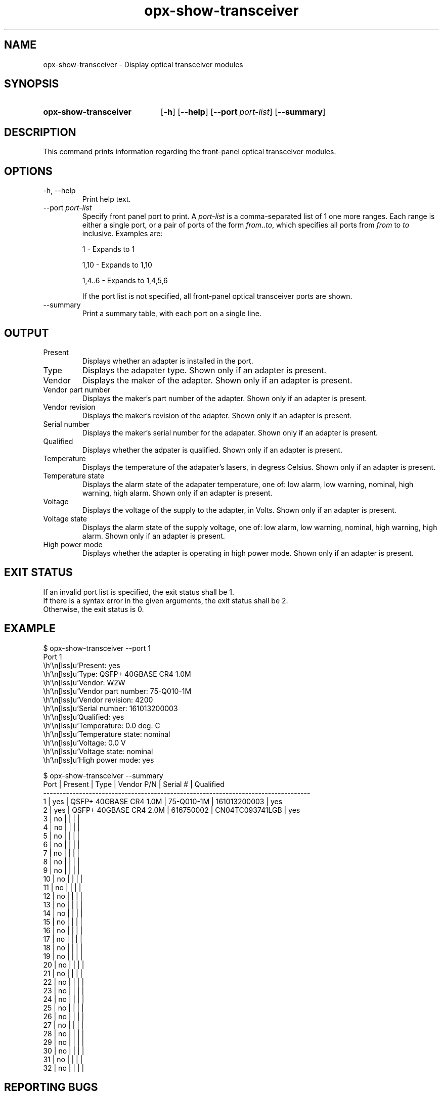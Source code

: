 .TH opx-show-transceiver "1" "2018-11-20" OPX "OPX utilities"
.SH NAME
opx-show-transceiver \- Display optical transceiver modules
.SH SYNOPSIS
.SY opx-show-transceiver
.OP \-h
.OP \-\-help
.OP \-\-port port-list
.OP \-\-summary
.YS
.SH DESCRIPTION
This command prints information regarding the front-panel optical transceiver modules.
.SH OPTIONS
.TP
\-h, \-\-help
Print help text.
.TP
.RI --port \ port-list
Specify front panel port to print.  A
.I port-list
is a comma-separated list of 1 one more ranges.  Each range is either a single port, or a pair of ports of the form \fIfrom\fR..\fIto\fR, which specifies all ports from \fIfrom\fR to \fIto\fR inclusive.
Examples are:
.sp 1
1 \- Expands to 1
.sp 1
1,10 \- Expands to 1,10
.sp 1
1,4..6 \- Expands to 1,4,5,6
.sp 1
If the port list is not specified, all front-panel optical transceiver ports are shown.
.TP
--summary
Print a summary table, with each port on a single line.
.SH OUTPUT
.TP
Present
Displays whether an adapter is installed in the port.
.TP
Type
Displays the adapater type.  Shown only if an adapter is present.
.TP
Vendor
Displays the maker of the adapter.  Shown only if an adapter is present.
.TP
Vendor part number
Displays the maker's part number of the adapter.  Shown only if an adapter is present.
.TP
Vendor revision
Displays the maker's revision of the adapter.  Shown only if an adapter is present.
.TP
Serial number
Displays the maker's serial number for the adapater.  Shown only if an adapter is present.
.TP
Qualified
Displays whether the adpater is qualified.  Shown only if an adapter is present.
.TP
Temperature
Displays the temperature of the adapater's lasers, in degress Celsius.  Shown only if an adapter is present.
.TP
Temperature state
Displays the alarm state of the adapater temperature, one of: low alarm, low warning, nominal, high warning, high alarm.  Shown only if an adapter is present.
.TP
Voltage
Displays the voltage of the supply to the adapter, in Volts.  Shown only if an adapter is present.
.TP
Voltage state
Displays the alarm state of the supply voltage, one of: low alarm, low warning, nominal, high warning, high alarm.  Shown only if an adapter is present.
.TP
High power mode
Displays whether the adapter is operating in high power mode.  Shown only if an adapter is present.
.SH EXIT STATUS
If an invalid port list is specified, the exit status shall be 1.
.br
If there is a syntax error in the given arguments, the exit status shall be 2.
.br
Otherwise, the exit status is 0.
.SH EXAMPLE
.nf
.eo
$ opx-show-transceiver --port 1
Port 1
        Present:            yes
        Type:               QSFP+ 40GBASE CR4 1.0M
        Vendor:             W2W
        Vendor part number: 75-Q010-1M
        Vendor revision:    4200
        Serial number:      161013200003
        Qualified:          yes
        Temperature:        0.0 deg. C
        Temperature state:  nominal
        Voltage:            0.0 V
        Voltage state:      nominal
        High power mode:    yes

$ opx-show-transceiver --summary
Port | Present | Type                   | Vendor P/N | Serial #        | Qualified
----------------------------------------------------------------------------------
1    | yes     | QSFP+ 40GBASE CR4 1.0M | 75-Q010-1M | 161013200003    | yes
2    | yes     | QSFP+ 40GBASE CR4 2.0M | 616750002  | CN04TC093741LGB | yes
3    | no      |                        |            |                 |
4    | no      |                        |            |                 |
5    | no      |                        |            |                 |
6    | no      |                        |            |                 |
7    | no      |                        |            |                 |
8    | no      |                        |            |                 |
9    | no      |                        |            |                 |
10   | no      |                        |            |                 |
11   | no      |                        |            |                 |
12   | no      |                        |            |                 |
13   | no      |                        |            |                 |
14   | no      |                        |            |                 |
15   | no      |                        |            |                 |
16   | no      |                        |            |                 |
17   | no      |                        |            |                 |
18   | no      |                        |            |                 |
19   | no      |                        |            |                 |
20   | no      |                        |            |                 |
21   | no      |                        |            |                 |
22   | no      |                        |            |                 |
23   | no      |                        |            |                 |
24   | no      |                        |            |                 |
25   | no      |                        |            |                 |
26   | no      |                        |            |                 |
27   | no      |                        |            |                 |
28   | no      |                        |            |                 |
29   | no      |                        |            |                 |
30   | no      |                        |            |                 |
31   | no      |                        |            |                 |
32   | no      |                        |            |                 |
.ec
.fi
.SH REPORTING BUGS
To report any OPX software bugs, please refer to https://github.com/open-switch/opx-docs/wiki/Report-bugs.
.SH COPYRIGHT
Copyright \(co 2018 Dell Inc. and its subsidiaries. All Rights Reserved.
